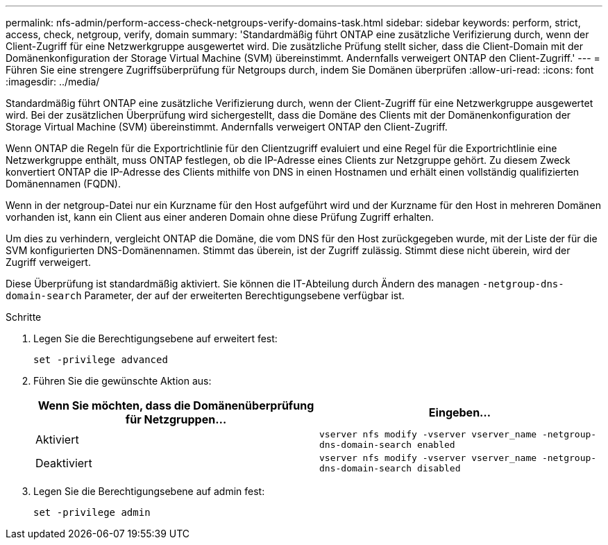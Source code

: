 ---
permalink: nfs-admin/perform-access-check-netgroups-verify-domains-task.html 
sidebar: sidebar 
keywords: perform, strict, access, check, netgroup, verify, domain 
summary: 'Standardmäßig führt ONTAP eine zusätzliche Verifizierung durch, wenn der Client-Zugriff für eine Netzwerkgruppe ausgewertet wird. Die zusätzliche Prüfung stellt sicher, dass die Client-Domain mit der Domänenkonfiguration der Storage Virtual Machine (SVM) übereinstimmt. Andernfalls verweigert ONTAP den Client-Zugriff.' 
---
= Führen Sie eine strengere Zugriffsüberprüfung für Netgroups durch, indem Sie Domänen überprüfen
:allow-uri-read: 
:icons: font
:imagesdir: ../media/


[role="lead"]
Standardmäßig führt ONTAP eine zusätzliche Verifizierung durch, wenn der Client-Zugriff für eine Netzwerkgruppe ausgewertet wird. Bei der zusätzlichen Überprüfung wird sichergestellt, dass die Domäne des Clients mit der Domänenkonfiguration der Storage Virtual Machine (SVM) übereinstimmt. Andernfalls verweigert ONTAP den Client-Zugriff.

Wenn ONTAP die Regeln für die Exportrichtlinie für den Clientzugriff evaluiert und eine Regel für die Exportrichtlinie eine Netzwerkgruppe enthält, muss ONTAP festlegen, ob die IP-Adresse eines Clients zur Netzgruppe gehört. Zu diesem Zweck konvertiert ONTAP die IP-Adresse des Clients mithilfe von DNS in einen Hostnamen und erhält einen vollständig qualifizierten Domänennamen (FQDN).

Wenn in der netgroup-Datei nur ein Kurzname für den Host aufgeführt wird und der Kurzname für den Host in mehreren Domänen vorhanden ist, kann ein Client aus einer anderen Domain ohne diese Prüfung Zugriff erhalten.

Um dies zu verhindern, vergleicht ONTAP die Domäne, die vom DNS für den Host zurückgegeben wurde, mit der Liste der für die SVM konfigurierten DNS-Domänennamen. Stimmt das überein, ist der Zugriff zulässig. Stimmt diese nicht überein, wird der Zugriff verweigert.

Diese Überprüfung ist standardmäßig aktiviert. Sie können die IT-Abteilung durch Ändern des managen `-netgroup-dns-domain-search` Parameter, der auf der erweiterten Berechtigungsebene verfügbar ist.

.Schritte
. Legen Sie die Berechtigungsebene auf erweitert fest:
+
`set -privilege advanced`

. Führen Sie die gewünschte Aktion aus:
+
[cols="2*"]
|===
| Wenn Sie möchten, dass die Domänenüberprüfung für Netzgruppen... | Eingeben... 


 a| 
Aktiviert
 a| 
`vserver nfs modify -vserver vserver_name -netgroup-dns-domain-search enabled`



 a| 
Deaktiviert
 a| 
`vserver nfs modify -vserver vserver_name -netgroup-dns-domain-search disabled`

|===
. Legen Sie die Berechtigungsebene auf admin fest:
+
`set -privilege admin`


